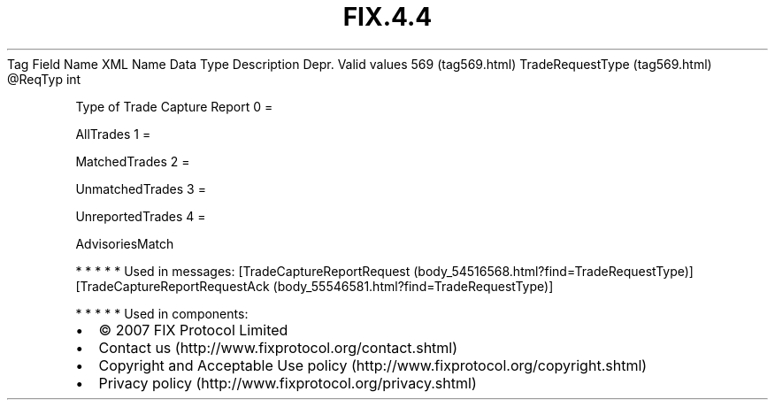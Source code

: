 .TH FIX.4.4 "" "" "Tag #569"
Tag
Field Name
XML Name
Data Type
Description
Depr.
Valid values
569 (tag569.html)
TradeRequestType (tag569.html)
\@ReqTyp
int
.PP
Type of Trade Capture Report
0
=
.PP
AllTrades
1
=
.PP
MatchedTrades
2
=
.PP
UnmatchedTrades
3
=
.PP
UnreportedTrades
4
=
.PP
AdvisoriesMatch
.PP
   *   *   *   *   *
Used in messages:
[TradeCaptureReportRequest (body_54516568.html?find=TradeRequestType)]
[TradeCaptureReportRequestAck (body_55546581.html?find=TradeRequestType)]
.PP
   *   *   *   *   *
Used in components:

.PD 0
.P
.PD

.PP
.PP
.IP \[bu] 2
© 2007 FIX Protocol Limited
.IP \[bu] 2
Contact us (http://www.fixprotocol.org/contact.shtml)
.IP \[bu] 2
Copyright and Acceptable Use policy (http://www.fixprotocol.org/copyright.shtml)
.IP \[bu] 2
Privacy policy (http://www.fixprotocol.org/privacy.shtml)
